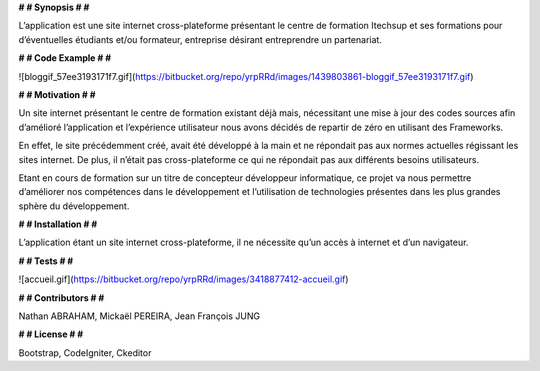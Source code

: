 **# # Synopsis # #** 

L’application est une site internet cross-plateforme présentant le centre de formation Itechsup et ses formations pour d’éventuelles étudiants et/ou formateur, entreprise désirant entreprendre un partenariat.

**# # Code Example # #** 

![bloggif_57ee3193171f7.gif](https://bitbucket.org/repo/yrpRRd/images/1439803861-bloggif_57ee3193171f7.gif)
 	
**# # Motivation # #** 

Un site internet présentant le centre de formation existant déjà mais, nécessitant une mise à jour des codes sources afin d’amélioré l’application et l’expérience utilisateur nous avons décidés de repartir de zéro en utilisant des Frameworks.

En effet, le site précédemment créé, avait été développé à la main et ne répondait pas aux normes actuelles régissant les sites internet. De plus, il n’était pas cross-plateforme ce qui ne répondait pas aux différents besoins utilisateurs.

Etant en cours de formation sur un titre de concepteur développeur informatique, ce projet va nous permettre d’améliorer nos compétences dans le développement et l’utilisation de technologies présentes dans les plus grandes sphère du développement. 

**# # Installation # #** 

L’application étant un site internet cross-plateforme, il ne nécessite qu’un accès à internet et d’un navigateur.

**# # Tests # #** 

![accueil.gif](https://bitbucket.org/repo/yrpRRd/images/3418877412-accueil.gif)

**# # Contributors # #** 

Nathan ABRAHAM, Mickaël PEREIRA, Jean François JUNG

**# # License # #** 

Bootstrap, CodeIgniter, Ckeditor